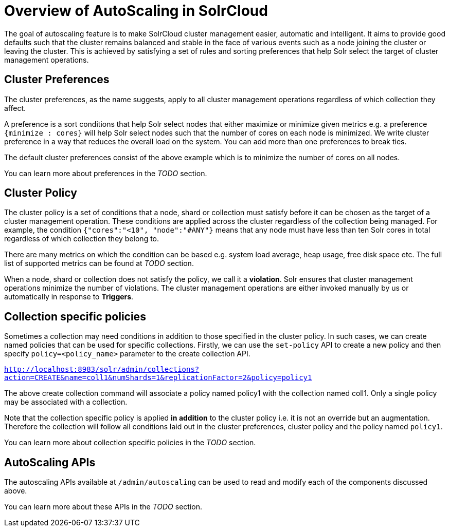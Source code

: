 = Overview of AutoScaling in SolrCloud
:page-shortname: solrcloud-autoscaling-overview
:page-permalink: solrcloud-autoscaling-overview.html
:page-toclevels: 1
:page-tocclass: right
// Licensed to the Apache Software Foundation (ASF) under one
// or more contributor license agreements.  See the NOTICE file
// distributed with this work for additional information
// regarding copyright ownership.  The ASF licenses this file
// to you under the Apache License, Version 2.0 (the
// "License"); you may not use this file except in compliance
// with the License.  You may obtain a copy of the License at
//
//   http://www.apache.org/licenses/LICENSE-2.0
//
// Unless required by applicable law or agreed to in writing,
// software distributed under the License is distributed on an
// "AS IS" BASIS, WITHOUT WARRANTIES OR CONDITIONS OF ANY
// KIND, either express or implied.  See the License for the
// specific language governing permissions and limitations
// under the License.

The goal of autoscaling feature is to make SolrCloud cluster management easier, automatic and intelligent. It aims to provide good defaults such that the cluster remains balanced and stable in the face of various events such as a node joining the cluster or leaving the cluster. This is achieved by satisfying a set of rules and sorting preferences that help Solr select the target of cluster management operations.

== Cluster Preferences

The cluster preferences, as the name suggests, apply to all cluster management operations regardless of which collection they affect.

A preference is a sort conditions that help Solr select nodes that either maximize or minimize given metrics e.g. a preference `{minimize : cores}` will help Solr select nodes such that the number of cores on each node is minimized. We write cluster preference in a way that reduces the overall load on the system. You can add more than one preferences to break ties.

The default cluster preferences consist of the above example which is to minimize the number of cores on all nodes.

You can learn more about preferences in the __TODO__ section.

== Cluster Policy

The cluster policy is a set of conditions that a node, shard or collection must satisfy before it can be chosen as the target of a cluster management operation. These conditions are applied across the cluster regardless of the collection being managed. For example, the condition `{"cores":"<10", "node":"#ANY"}` means that any node must have less than ten Solr cores in total regardless of which collection they belong to.

There are many metrics on which the condition can be based e.g. system load average, heap usage, free disk space etc. The full list of supported metrics can be found at __TODO__ section.

When a node, shard or collection does not satisfy the policy, we call it a *violation*. Solr ensures that cluster management operations minimize the number of violations. The cluster management operations are either invoked manually by us or automatically in response to *Triggers*.

== Collection specific policies

Sometimes a collection may need conditions in addition to those specified in the cluster policy. In such cases, we can create named policies that can be used for specific collections. Firstly, we can use the `set-policy` API to create a new policy and then specify `policy=<policy_name>` parameter to the create collection API.

`http://localhost:8983/solr/admin/collections?action=CREATE&name=coll1&numShards=1&replicationFactor=2&policy=policy1`

The above create collection command will associate a policy named policy1 with the collection named coll1. Only a single policy may be associated with a collection.

Note that the collection specific policy is applied *in addition* to the cluster policy i.e. it is not an override but an augmentation. Therefore the collection will follow all conditions laid out in the cluster preferences, cluster policy and the policy named `policy1`.

You can learn more about collection specific policies in the __TODO__ section.

== AutoScaling APIs

The autoscaling APIs available at `/admin/autoscaling` can be used to read and modify each of the components discussed above.

You can learn more about these APIs in the __TODO__ section.